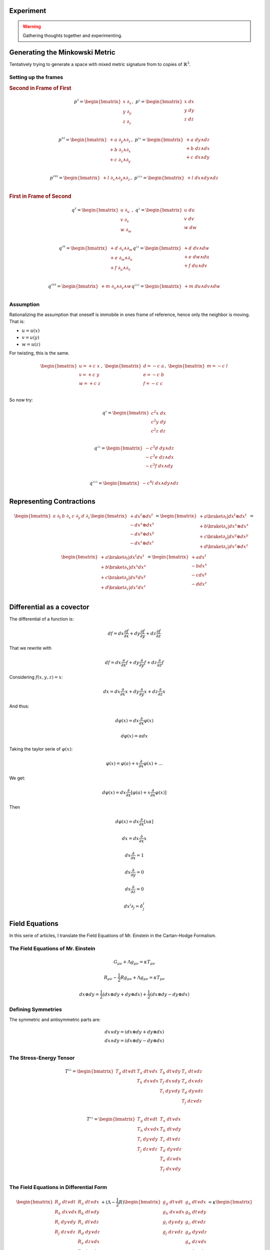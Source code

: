 Experiment
==========

.. warning::

   Gathering thoughts together and experimenting.

Generating the Minkowski Metric
===============================

Tentatively trying to generate a space with mixed metric signature from
to copies of :math:`\mathbb{R}^3`.

Setting up the frames
---------------------

.. {{{

.. rubric:: Second in Frame of First

.. math::

   p^♯ = \begin{bmatrix}
       x \; ∂_x \\
       y \; ∂_y \\
       z \; ∂_z \\
   \end{bmatrix}
   , \;
   p^♭ = \begin{bmatrix}
       x \; dx \\
       y \; dy \\
       z \; dz \\
   \end{bmatrix}

.. math::

   \begin{equation}
   p^{♯♯} =
   \begin{bmatrix}
     + a \; ∂_y ∧ ∂_z \\
     + b \; ∂_z ∧ ∂_x \\
     + c \; ∂_x ∧ ∂_y \\
   \end{bmatrix}
   , \;
   p^{♭♭} =
   \begin{bmatrix}
     + a \; dy ∧ dz \\
     + b \; dz ∧ dx \\
     + c \; dx ∧ dy \\
   \end{bmatrix}
   \end{equation}

.. math::

   \begin{equation}
   p^{♯♯♯} =
   \begin{bmatrix}
     + l \; ∂_x ∧ ∂_y ∧ ∂_z \\
   \end{bmatrix}
   , \;
   p^{♭♭♭} =
   \begin{bmatrix}
     + l \; dx ∧ dy ∧ dz \\
   \end{bmatrix}
   \end{equation}

.. rubric:: First in Frame of Second

.. math::

   \begin{equation}
   q^♯ = \begin{bmatrix}
       u \; ∂_u \\
       v \; ∂_v \\
       w \; ∂_w \\
   \end{bmatrix}
   , \;
   q^♭ = \begin{bmatrix}
       u \; du \\
       v \; dv \\
       w \; dw \\
   \end{bmatrix}
   \end{equation}

.. math::

   \begin{equation}
   q^{♯♯} =
   \begin{bmatrix}
     + d \; ∂_v ∧ ∂_w \\
     + e \; ∂_w ∧ ∂_u \\
     + f \; ∂_u ∧ ∂_v \\
   \end{bmatrix}
   q^{♭♭} =
   \begin{bmatrix}
     + d \; dv ∧ dw \\
     + e \; dw ∧ du \\
     + f \; du ∧ dv \\
   \end{bmatrix}
   \end{equation}

.. math::

   \begin{equation}
   q^{♯♯♯} =
   \begin{bmatrix}
     + m \; ∂_u ∧ ∂_v ∧ w \\
   \end{bmatrix}
   q^{♭♭♭} =
   \begin{bmatrix}
     + m \; du ∧ dv ∧ dw \\
   \end{bmatrix}
   \end{equation}

.. }}}

Assumption
----------

.. {{{

Rationalizing the assumption that oneself is immobile in ones frame of
reference, hence only the neighbor is moving. That is:

* :math:`u=u(x)`
* :math:`v=u(y)`
* :math:`w=u(z)`

For twisting, this is the same.

.. math::

   \begin{equation}
   \begin{bmatrix}
   u = + c \; x \\
   v = + c \; y \\
   w = + c \; z \\
   \end{bmatrix}
   , \;
   \begin{bmatrix}
   d = - c \; a \\
   e = - c \; b \\
   f = - c \; c \\
   \end{bmatrix}
   , \;
   \begin{bmatrix}
   m = - c \; l \\
   \end{bmatrix}
   \end{equation}

So now try:

.. math::

   \begin{equation}
   q^♭ = \begin{bmatrix}
       c^2 x \; dx \\
       c^2 y \; dy \\
       c^2 z \; dz \\
   \end{bmatrix}
   \end{equation}

.. math::

   \begin{equation}
   q^{♭♭} =
   \begin{bmatrix}
     - c^3 d \; dy ∧ dz \\
     - c^3 e \; dz ∧ dx \\
     - c^3 f \; dx ∧ dy \\
   \end{bmatrix}
   \end{equation}

.. math::

   \begin{equation}
   q^{♭♭♭} =
   \begin{bmatrix}
     - c^4 l \; dx ∧ dy ∧ dz \\
   \end{bmatrix}
   \end{equation}

.. }}}

Representing Contractions
=========================

.. {{{

.. math::

   \begin{equation}
   \begin{bmatrix} a \; ∂_t & b \; ∂_x & c \; ∂_y & d \; ∂_z \end{bmatrix}
   \begin{bmatrix}
     + dx^t ⊗ dx^t \\
     - dx^x ⊗ dx^x \\
     - dx^y ⊗ dx^y \\
     - dx^z ⊗ dx^z \\
   \end{bmatrix}
   =
   \begin{bmatrix}
     + a \braket{∂_t|dx^t ⊗ dx^t} \\
     + b \braket{∂_x|dx^x ⊗ dx^x} \\
     + c \braket{∂_y|dx^y ⊗ dx^y} \\
     + d \braket{∂_z|dx^z ⊗ dx^z} \\
   \end{bmatrix}
   =
   \begin{bmatrix}
     + a \braket{∂_t|dx^t} dx^t \\
     + b \braket{∂_x|dx^x} dx^x \\
     + c \braket{∂_y|dx^y} dx^y \\
     + d \braket{∂_z|dx^z} dx^z \\
   \end{bmatrix}
   =
   \begin{bmatrix}
     + a dx^t \\
     - b dx^x \\
     - c dx^y \\
     - d dx^z \\
   \end{bmatrix}
   \end{equation}

.. }}}


Differential as a covector
==========================

.. {{{

The differential of a function is:

.. math::

   \begin{equation}
   df = dx \frac{∂f}{∂x} + dy \frac{∂f}{∂y} + dz \frac{∂f}{∂z}
   \end{equation}

That we rewrite with 

.. math::

   \begin{equation}
   df = dx \frac{∂}{∂x} f + dy \frac{∂}{∂y} f + dz \frac{∂}{∂z} f
   \end{equation}

Considering :math:`f(x, y, z)=x`:

.. math::

   \begin{equation}
   dx = dx \frac{∂}{∂x} x + dy \frac{∂}{∂y} x + dz \frac{∂}{∂z} x
   \end{equation}

And thus:

.. math::

   \begin{equation}
   dφ(x) = dx \frac{∂}{∂x} φ(x)
   \end{equation}

.. math::

   \begin{equation}
   dφ(x) = α dx
   \end{equation}

Taking the taylor serie of :math:`φ(x)`:

.. math::

   \begin{equation}
   φ(x) = φ(a) + x \frac{∂}{∂x} φ(x) + ...
   \end{equation}

We get:

.. math::

   \begin{equation}
   dφ(x) = dx \frac{∂}{∂x} [φ(a) + x \frac{∂}{∂x} φ(x)]
   \end{equation}

Then

.. math::

   \begin{equation}
   dφ(x) = dx \frac{∂}{∂x} [x α]
   \end{equation}

.. math::

   \begin{equation}
   dx = dx \frac{∂}{∂x} x
   \end{equation}

.. math::

   \begin{equation}
   dx \frac{∂}{∂x} = 1
   \end{equation}

.. math::

   \begin{equation}
   dx \frac{∂}{∂y} = 0
   \end{equation}

.. math::

   \begin{equation}
   dx \frac{∂}{∂z} = 0
   \end{equation}


.. math::

   \begin{equation}
   dx^i ∂_j = δ^i_j
   \end{equation}

.. }}}

Field Equations
===============

In this serie of articles, I translate the Field Equations of Mr. Einstein in
the Cartan-Hodge Formalism.

The Field Equations of Mr. Einstein
-----------------------------------

.. {{{

.. math::

   G_{μν} + Λ g_{μν} = κ T_{μν}

.. math::

   R_{μν} - \frac{1}{2} R g_{μν} + Λ g_{μν} = κ T_{μν}

.. math::

   dx ⊗ dy = \frac{1}{2} (dx ⊗ dy + dy ⊗ dx) + \frac{1}{2} (dx ⊗ dy - dy ⊗ dx)

.. }}}

Defining Symmetries
-------------------

.. {{{

The symmetric and antisymmetric parts are:

.. math::

   \begin{matrix}
   dx ∨ dy = (dx ⊗ dy + dy ⊗ dx) \\
   dx ∧ dy = (dx ⊗ dy - dy ⊗ dx) \\
   \end{matrix}

.. }}}

The Stress-Energy Tensor
------------------------

.. {{{

.. math::

   T^{♭♭} = \begin{bmatrix}
   T_g \; dt ∨ dt & T_a \; dt ∨ dx & T_b \; dt ∨ dy & T_c \; dt ∨ dz \\
                  & T_h \; dx ∨ dx & T_f \; dx ∨ dy & T_e \; dx ∨ dz \\
                  &                & T_i \; dy ∨ dy & T_d \; dy ∨ dz \\
                  &                &                & T_j \; dz ∨ dz \\
   \end{bmatrix}

.. math::

   T^{♭♭} = \begin{bmatrix}
   T_g \; dt ∨ dt & T_a \; dt ∨ dx \\
   T_h \; dx ∨ dx & T_b \; dt ∨ dy \\
   T_i \; dy ∨ dy & T_c \; dt ∨ dz \\
   T_j \; dz ∨ dz & T_d \; dy ∨ dz \\
                  & T_e \; dz ∨ dx \\
                  & T_f \; dx ∨ dy \\
   \end{bmatrix}

.. }}}

The Field Equations in Differential Form
----------------------------------------

.. {{{

.. math::

   \begin{bmatrix}
   R_g \; dt ∨ dt & R_a \; dt ∨ dx \\
   R_h \; dx ∨ dx & R_b \; dt ∨ dy \\
   R_i \; dy ∨ dy & R_c \; dt ∨ dz \\
   R_j \; dz ∨ dz & R_d \; dy ∨ dz \\
                  & R_e \; dz ∨ dx \\
                  & R_f \; dx ∨ dy \\
   \end{bmatrix}
   + (Λ  - \frac{1}{2} R) \begin{bmatrix}
   g_g \; dt ∨ dt & g_a \; dt ∨ dx \\
   g_h \; dx ∨ dx & g_b \; dt ∨ dy \\
   g_i \; dy ∨ dy & g_c \; dt ∨ dz \\
   g_j \; dz ∨ dz & g_d \; dy ∨ dz \\
                  & g_e \; dz ∨ dx \\
                  & g_f \; dx ∨ dy \\
   \end{bmatrix}
   = κ \begin{bmatrix}
   T_g \; dt ∨ dt & T_a \; dt ∨ dx \\
   T_h \; dx ∨ dx & T_b \; dt ∨ dy \\
   T_i \; dy ∨ dy & T_c \; dt ∨ dz \\
   T_j \; dz ∨ dz & T_d \; dy ∨ dz \\
                  & T_e \; dz ∨ dx \\
                  & T_f \; dx ∨ dy \\
   \end{bmatrix}

.. }}}
